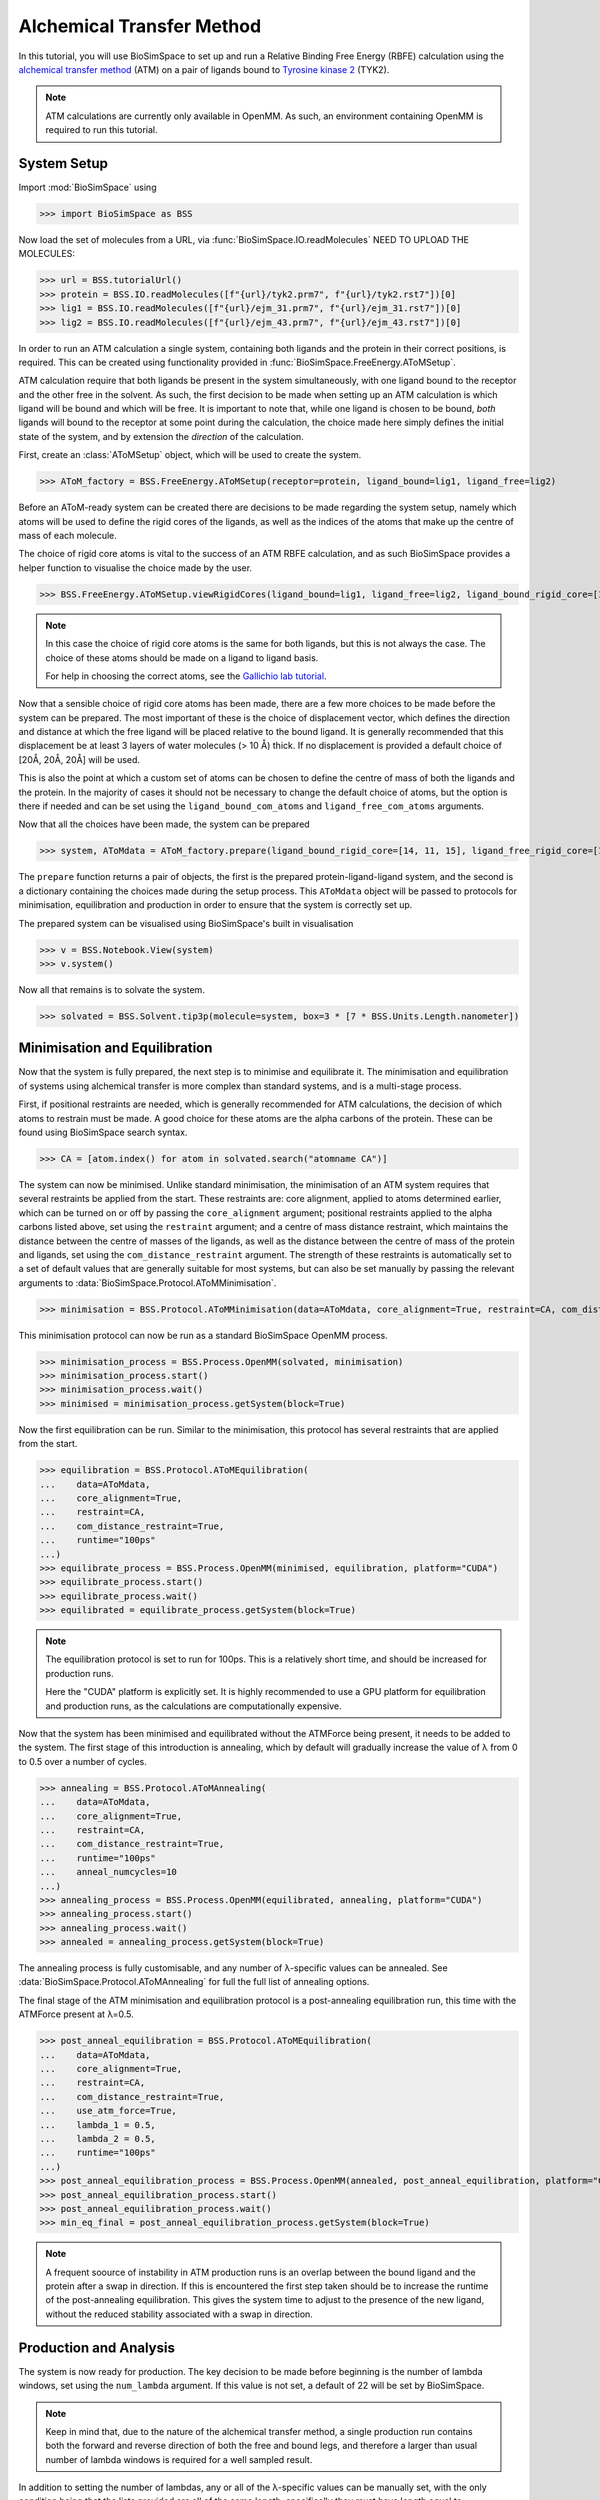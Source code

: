 ==========================
Alchemical Transfer Method
==========================
In this tutorial, you will use BioSimSpace to set up and run a Relative Binding
Free Energy (RBFE) calculation using the `alchemical transfer method
<https://www.compmolbiophysbc.org/atom-openmm>`__ (ATM) on a pair of ligands bound to
`Tyrosine kinase 2 <https://en.wikipedia.org/wiki/Tyrosine_kinase_2>`__ (TYK2).

.. note ::
   ATM calculations are currently only available in OpenMM. As such, an environment
   containing OpenMM is required to run this tutorial.


--------------------------
System Setup
--------------------------
Import :mod:`BioSimSpace` using

>>> import BioSimSpace as BSS

Now load the set of molecules from a URL, via
:func:`BioSimSpace.IO.readMolecules` NEED TO UPLOAD THE MOLECULES:

>>> url = BSS.tutorialUrl()
>>> protein = BSS.IO.readMolecules([f"{url}/tyk2.prm7", f"{url}/tyk2.rst7"])[0]
>>> lig1 = BSS.IO.readMolecules([f"{url}/ejm_31.prm7", f"{url}/ejm_31.rst7"])[0]
>>> lig2 = BSS.IO.readMolecules([f"{url}/ejm_43.prm7", f"{url}/ejm_43.rst7"])[0]

In order to run an ATM calculation a single system, containing both ligands and
the protein in their correct positions, is required. This can be created using
functionality provided in :func:`BioSimSpace.FreeEnergy.AToMSetup`.

ATM calculation require that both ligands be present in the
system simultaneously, with one ligand bound to the receptor and the other free
in the solvent. As such, the first decision to be made when setting up an ATM
calculation is which ligand will be bound and which will be free. It is
important to note that, while one ligand is chosen to be bound, `both` ligands
will bound to the receptor at some point during the calculation, the choice made
here simply defines the initial state of the system, and by extension the
`direction` of the calculation.

First, create an :class:`AToMSetup` object, which will be used to create the
system.

>>> AToM_factory = BSS.FreeEnergy.AToMSetup(receptor=protein, ligand_bound=lig1, ligand_free=lig2)

Before an AToM-ready system can be created there are decisions to be made
regarding the system setup, namely which atoms will be used to
define the rigid cores of the ligands, as well as the indices of the atoms that
make up the centre of mass of each molecule.

The choice of rigid core atoms is vital to the success of an ATM RBFE
calculation, and as such BioSimSpace provides a helper function to visualise the
choice made by the user. 

>>> BSS.FreeEnergy.AToMSetup.viewRigidCores(ligand_bound=lig1, ligand_free=lig2, ligand_bound_rigid_core=[14, 11, 15], ligand_free_rigid_core=[14, 11, 15])

.. image:: images/alignment_visualisation.png
   :alt: Visualisation of the rigid cores of the ligands.

.. note ::

    In this case the choice of rigid core atoms is the same for both ligands, 
    but this is not always the case. The choice of these atoms should be made 
    on a ligand to ligand basis. 

    For help in choosing the correct atoms, see the `Gallichio lab tutorial
    <https://www.compmolbiophysbc.org/atom-openmm>`__.


Now that a sensible choice of rigid core atoms has been made, there are a few
more choices to be made before the system can be prepared. The most important of
these is the choice of displacement vector, which defines the direction and
distance at which the free ligand will be placed relative to the bound ligand.
It is generally recommended that this displacement be at least 3 layers of water
molecules (> 10 Å) thick. If no displacement is provided a default choice of
[20Å, 20Å, 20Å] will be used.

This is also the point at which a custom set of atoms can be chosen to define the
centre of mass of both the ligands and the protein. In the majority of cases it
should not be necessary to change the default choice of atoms, but the option is
there if needed and can be set using the ``ligand_bound_com_atoms`` and
``ligand_free_com_atoms`` arguments.

Now that all the choices have been made, the system can be prepared

>>> system, AToMdata = AToM_factory.prepare(ligand_bound_rigid_core=[14, 11, 15], ligand_free_rigid_core=[14, 11, 15])

The ``prepare`` function returns a pair of objects, the first is the prepared
protein-ligand-ligand system, and the second is a dictionary containing the
choices made during the setup process. This ``AToMdata`` object will be passed to
protocols for minimisation, equilibration and production in order to ensure that
the system is correctly set up.

The prepared system can be visualised using BioSimSpace's built in visualisation

>>> v = BSS.Notebook.View(system)
>>> v.system()

.. image:: images/tyk2_prepared.png
   :alt: Visualisation of the prepared system.

Now all that remains is to solvate the system.

>>> solvated = BSS.Solvent.tip3p(molecule=system, box=3 * [7 * BSS.Units.Length.nanometer])

--------------------------
Minimisation and Equilibration
--------------------------

Now that the system is fully prepared, the next step is to minimise and
equilibrate it. The minimisation and equilibration of systems using alchemical
transfer is more complex than standard systems, and is a multi-stage process.

First, if positional restraints are needed, which is generally recommended for
ATM calculations, the decision of which atoms to restrain must be made. A
good choice for these atoms are the alpha carbons of the protein. These can be
found using BioSimSpace search syntax.

>>> CA = [atom.index() for atom in solvated.search("atomname CA")]

The system can now be minimised. Unlike standard minimisation, the minimisation
of an ATM system requires that several restraints be applied from the start.
These restraints are: core alignment, applied to atoms determined earlier, which
can be turned on or off by passing the ``core_alignment`` argument; positional
restraints applied to the alpha carbons listed above, set using the
``restraint`` argument; and a centre of mass distance restraint, which maintains
the distance between the centre of masses of the ligands, as well as the
distance between the centre of mass of the protein and ligands, set using the
``com_distance_restraint`` argument. The strength of these restraints is automatically
set to a set of default values that are generally suitable for most systems, but
can also be set manually by passing the relevant arguments to
:data:`BioSimSpace.Protocol.AToMMinimisation`.

>>> minimisation = BSS.Protocol.AToMMinimisation(data=AToMdata, core_alignment=True, restraint=CA, com_distance_restraint=True)

This minimisation protocol can now be run as a standard BioSimSpace OpenMM
process.

>>> minimisation_process = BSS.Process.OpenMM(solvated, minimisation)
>>> minimisation_process.start()
>>> minimisation_process.wait()
>>> minimised = minimisation_process.getSystem(block=True)

Now the first equilibration can be run. Similar to the minimisation, this
protocol has several restraints that are applied from the start. 

>>> equilibration = BSS.Protocol.AToMEquilibration(
...    data=AToMdata, 
...    core_alignment=True, 
...    restraint=CA, 
...    com_distance_restraint=True,
...    runtime="100ps"
...)
>>> equilibrate_process = BSS.Process.OpenMM(minimised, equilibration, platform="CUDA")
>>> equilibrate_process.start()
>>> equilibrate_process.wait()
>>> equilibrated = equilibrate_process.getSystem(block=True)

.. note ::
   The equilibration protocol is set to run for 100ps. This is a relatively
   short time, and should be increased for production runs.

   Here the "CUDA" platform is explicitly set. It is highly recommended to use
   a GPU platform for equilibration and production runs, as the calculations are
   computationally expensive.

Now that the system has been minimised and equilibrated without the ATMForce
being present, it needs to be added to the system. The first stage of this
introduction is annealing, which by default will gradually increase the value of λ
from 0 to 0.5 over a number of cycles.

>>> annealing = BSS.Protocol.AToMAnnealing(
...    data=AToMdata,
...    core_alignment=True,
...    restraint=CA,
...    com_distance_restraint=True,
...    runtime="100ps"
...    anneal_numcycles=10
...)
>>> annealing_process = BSS.Process.OpenMM(equilibrated, annealing, platform="CUDA")
>>> annealing_process.start()
>>> annealing_process.wait()
>>> annealed = annealing_process.getSystem(block=True)

The annealing process is fully customisable, and any number of λ-specific values
can be annealed. See :data:`BioSimSpace.Protocol.AToMAnnealing` for full the
full list of annealing options.

The final stage of the ATM minimisation and equilibration protocol is a
post-annealing equilibration run, this time with the ATMForce present at λ=0.5.

>>> post_anneal_equilibration = BSS.Protocol.AToMEquilibration(
...    data=AToMdata,
...    core_alignment=True,
...    restraint=CA,
...    com_distance_restraint=True,
...    use_atm_force=True,
...    lambda_1 = 0.5,
...    lambda_2 = 0.5,
...    runtime="100ps"
...)
>>> post_anneal_equilibration_process = BSS.Process.OpenMM(annealed, post_anneal_equilibration, platform="CUDA")
>>> post_anneal_equilibration_process.start()
>>> post_anneal_equilibration_process.wait()
>>> min_eq_final = post_anneal_equilibration_process.getSystem(block=True)

.. note ::
   A frequent soource of instability in ATM production runs is an overlap between the 
   bound ligand and the protein after a swap in direction. If this is encountered 
   the first step taken should be to increase the runtime of the post-annealing equilibration.
   This gives the system time to adjust to the presence of the new ligand, without the 
   reduced stability associated with a swap in direction.

--------------------------
Production and Analysis
--------------------------

The system is now ready for production. The key decision to be made before
beginning is the number of lambda windows, set using the ``num_lambda``
argument. If this value is not set, a default of 22 will be set by BioSimSpace.

.. note ::
   Keep in mind that, due to the nature of the alchemical transfer method, a single
   production run contains both the forward and reverse direction of both the free
   and bound legs, and therefore a larger than usual number of lambda windows is
   required for a well sampled result.

In addition to setting the number of lambdas, any or all of the λ-specific
values can be manually set, with the only condition being that the lists
provided are all of the same length, specifically they must have length equal to
``num_lambda``. See :data:`BioSimSpace.Protocol.AToMProduction` for a full list
of options.

In the case of this TYK2 perturbation, the default values for ``alpha`` and
``uh`` will need to be set manually, as the default values are not suitable in
this case.

>>> alpha = 22 * [0.1]
>>> uh = 22 * [110.0]
>>> output_directory = "tyk2_atm"
>>> production_atm = BSS.Protocol.AToMProduction(
...    data=AToMdata,
...    core_alignment=True,
...    restraint=CA,
...    com_distance_restraint=True,
...    runtime = "1ns",
...    num_lambda=22,
...    alpha=alpha,
...    uh=uh,
)
>>> production_process = BSS.FreeEnergy.AToM(
...    system=min_eq_final,
...    protocol=production_atm,
...    work_dir=output_directory,
...    platform="CUDA"
...    setup_only=True
)

The ``setup_only`` flag is set to ``True`` here, this means that all input files
will be created, but nothing will be run. It is recommended to run production
protocols on HPC resources where multiple GPUs are available, as the calculations
can be very computationally expensive. Running the generated inputs is as simple
as running the ``OpenMM.py`` script contained in each of the labelled ``lambda``
folders of the output directory.

Once production is complete, the results can be analysed using the built-in
BioSimSpace UWHAM analysis tool.

>>> BSS.FreeEnergy.AToM.analyse(output_directory)

This will give the ΔΔG value for the perturbation, as well as the error (both in
kcal/mol). 

That concludes the tutorial on setting up and running an ATM RBFE calculation!
For further information please visit the :data:`API documentation
<BioSimSpace.FreeEnergy>`, and for further information on the alchemical
transfer method, see the `Gallichio lab website
<https://www.compmolbiophysbc.org/atom-openmm>`__.